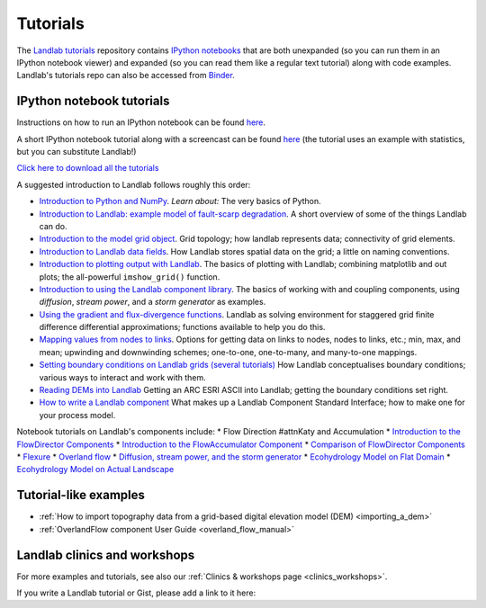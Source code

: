 .. _tutorials:

Tutorials
=========

The `Landlab tutorials <https://github.com/landlab/tutorials>`_
repository contains `IPython
notebooks <https://ipython.org/notebook.html>`_ that are both
unexpanded (so you can run them in an IPython notebook viewer) and
expanded (so you can read them like a regular text tutorial) along with
code examples. Landlab's tutorials repo can also be accessed from
`Binder <https://mybinder.org/v2/gh/landlab/tutorials/release>`_.

IPython notebook tutorials
~~~~~~~~~~~~~~~~~~~~~~~~~~

Instructions on how to run an IPython notebook can be found
`here <https://github.com/landlab/tutorials/blob/release/README.md>`__.

A short IPython notebook tutorial along with a screencast can be found
`here <http://www.randalolson.com/2012/05/12/a-short-demo-on-how-to-use-ipython-notebook-as-a-research-notebook/>`__
(the tutorial uses an example with statistics, but you can substitute
Landlab!)

`Click here to download all the
tutorials <https://codeload.github.com/landlab/tutorials/zip/release>`_

A suggested introduction to Landlab follows roughly this order:

-  `Introduction to Python and
   NumPy <https://mybinder.org/v2/gh/landlab/tutorials/release?filepath=python_intro/Python_intro.ipynb>`_.
   *Learn about:* The very basics of Python.
-  `Introduction to Landlab: example model of fault-scarp
   degradation <https://mybinder.org/v2/gh/landlab/tutorials/release?filepath=fault_scarp/landlab-fault-scarp.ipynb>`_.
   A short overview of some of the things Landlab can do.
-  `Introduction to the model grid
   object <https://mybinder.org/v2/gh/landlab/tutorials/release?filepath=grid_object_demo/grid_object_demo.ipynb>`_.
   Grid topology; how landlab represents data; connectivity of grid
   elements.
-  `Introduction to Landlab data
   fields <https://mybinder.org/v2/gh/landlab/tutorials/release?filepath=fields/working_with_fields.ipynb>`_.
   How Landlab stores spatial data on the grid; a little on naming
   conventions.
-  `Introduction to plotting output with
   Landlab <https://mybinder.org/v2/gh/landlab/tutorials/release?filepath=plotting/landlab-plotting.ipynb>`_.
   The basics of plotting with Landlab; combining matplotlib and out
   plots; the all-powerful ``imshow_grid()`` function.
-  `Introduction to using the Landlab component
   library <https://mybinder.org/v2/gh/landlab/tutorials/release?filepath=component_tutorial/component_tutorial.ipynb>`_.
   The basics of working with and coupling components, using
   *diffusion*, *stream power*, and a *storm generator* as examples.
-  `Using the gradient and flux-divergence
   functions <https://mybinder.org/v2/gh/landlab/tutorials/release?filepath=gradient_and_divergence/gradient_and_divergence.ipynb>`_.
   Landlab as solving environment for staggered grid finite difference
   differential approximations; functions available to help you do this.
-  `Mapping values from nodes to
   links <https://mybinder.org/v2/gh/landlab/tutorials/release?filepath=mappers/mappers.ipynb>`_.
   Options for getting data on links to nodes, nodes to links, etc.;
   min, max, and mean; upwinding and downwinding schemes; one-to-one,
   one-to-many, and many-to-one mappings.
-  `Setting boundary conditions on Landlab grids (several
   tutorials) <https://mybinder.org/v2/gh/landlab/tutorials/release?filepath=boundary_conds/>`_
   How Landlab conceptualises boundary conditions; various ways to
   interact and work with them.
-  `Reading DEMs into
   Landlab <https://mybinder.org/v2/gh/landlab/tutorials/release?filepath=reading_dem_into_landlab/reading_dem_into_landlab.ipynb>`_
   Getting an ARC ESRI ASCII into Landlab; getting the boundary
   conditions set right.
-  `How to write a Landlab
   component <https://mybinder.org/v2/gh/landlab/tutorials/release?filepath=making_components/making_components.ipynb>`_
   What makes up a Landlab Component Standard Interface; how to make one
   for your process model.

Notebook tutorials on Landlab's components include: \* Flow Direction #attnKaty
and Accumulation \* `Introduction to the FlowDirector
Components <https://mybinder.org/v2/gh/landlab/tutorials/release?filepath=flow_direction_and_accumulation/the_FlowDirectors.ipynb>`_
\* `Introduction to the FlowAccumulator
Component <https://mybinder.org/v2/gh/landlab/tutorials/release?filepath=flow_direction_and_accumulation/the_FlowAccumulator.ipynb>`_
\* `Comparison of FlowDirector
Components <https://mybinder.org/v2/gh/landlab/tutorials/release?filepath=flow_direction_and_accumulation/compare_FlowDirectors.ipynb>`_
\*
`Flexure <https://mybinder.org/v2/gh/landlab/tutorials/release?filepath=flexure/lots_of_loads.ipynb>`_
\* `Overland
flow <https://mybinder.org/v2/gh/landlab/tutorials/release?filepath=overland_flow/overland_flow_driver.ipynb>`_
\* `Diffusion, stream power, and the storm
generator <https://mybinder.org/v2/gh/landlab/tutorials/release?filepath=component_tutorial/component_tutorial.ipynb>`_
\* `Ecohydrology Model on Flat
Domain <https://mybinder.org/v2/gh/landlab/tutorials/release?filepath=ecohydrology/cellular_automaton_vegetation_flat_surface/cellular_automaton_vegetation_flat_domain.ipynb>`_
\* `Ecohydrology Model on Actual
Landscape <https://mybinder.org/v2/gh/landlab/tutorials/release?filepath=ecohydrology/cellular_automaton_vegetation_DEM/cellular_automaton_vegetation_DEM.ipynb>`_

Tutorial-like examples
~~~~~~~~~~~~~~~~~~~~~~

-  :ref:`How to import topography data from a grid-based digital elevation
   model
   (DEM) <importing_a_dem>`

-  :ref:`OverlandFlow component User
   Guide <overland_flow_manual>`

Landlab clinics and workshops
~~~~~~~~~~~~~~~~~~~~~~~~~~~~~

For more examples and tutorials, see also our :ref:`Clinics & workshops
page <clinics_workshops>`.

If you write a Landlab tutorial or Gist, please add a link to it here:
